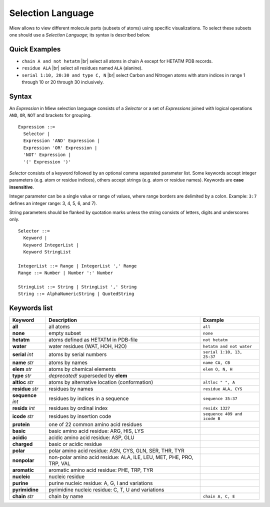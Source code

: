 Selection Language
==================

Miew allows to view different molecule parts (subsets of atoms) using
specific visualizations. To select these subsets one should use a
*Selection Language*; its syntax is described below.

Quick Examples
--------------

-  ``chain A and not hetatm`` |br|
   select all atoms in chain A except for HETATM PDB records.

-  ``residue ALA`` |br|
   select all residues named ``ALA`` (alanine).

-  ``serial 1:10, 20:30 and type C, N`` |br|
   select Carbon and Nitrogen atoms with atom indices in range 1 through
   10 or 20 through 30 inclusively.

.. |br| raw:: html

    <br/>

Syntax
------

An *Expression* in Miew selection language consists of a *Selector* or a
set of *Expressions* joined with logical operations ``AND``, ``OR``,
``NOT`` and brackets for grouping.

::

    Expression ::=
      Selector |
      Expression 'AND' Expression |
      Expression 'OR' Expression |
      'NOT' Expression |
      '(' Expression ')'

*Selector* consists of a keyword followed by an optional comma separated
parameter list. Some keywords accept integer parameters (e.g. atom or
residue indices), others accept strings (e.g. atom or residue names).
Keywords are **case insensitive**.

Integer parameter can be a single value or range of values, where range
borders are delimited by a colon. Example: ``3:7`` defines an integer
range: 3, 4, 5, 6, and 7).

String parameters should be flanked by quotation marks unless the string
consists of letters, digits and underscores only.

::

    Selector ::=
      Keyword |
      Keyword IntegerList |
      Keyword StringList

    IntegerList ::= Range | IntegerList ',' Range
    Range ::= Number | Number ':' Number

    StringList ::= String | StringList ',' String
    String ::= AlphaNumericString | QuotedString

Keywords list
-------------

+-------------------+----------------------------------------+-------------------------------+
|Keyword            |Description                             |Example                        |
+===================+========================================+===============================+
|**all**            |all atoms                               |``all``                        |
+-------------------+----------------------------------------+-------------------------------+
|**none**           |empty subset                            |``none``                       |
+-------------------+----------------------------------------+-------------------------------+
|**hetatm**         |atoms defined as HETATM in PDB-file     |``not hetatm``                 |
+-------------------+----------------------------------------+-------------------------------+
|**water**          |water residues (WAT, HOH, H2O)          |``hetatm and not water``       |
+-------------------+----------------------------------------+-------------------------------+
|**serial** *int*   |atoms by serial numbers                 |``serial 1:10, 13, 25:37``     |
+-------------------+----------------------------------------+-------------------------------+
|**name** *str*     |atoms by names                          |``name CA, CB``                |
+-------------------+----------------------------------------+-------------------------------+
|**elem** *str*     |atoms by chemical elements              |``elem O, N, H``               |
+-------------------+----------------------------------------+-------------------------------+
|**type** *str*     |*deprecated!* superseded by **elem**    |                               |
+-------------------+----------------------------------------+-------------------------------+
|**altloc** *str*   |atoms by alternative location           |``altloc " ", A``              |
|                   |(conformation)                          |                               |
+-------------------+----------------------------------------+-------------------------------+
|**residue** *str*  |residues by names                       |``residue ALA, CYS``           |
+-------------------+----------------------------------------+-------------------------------+
|**sequence** *int* |residues by indices in a sequence       |``sequence 35:37``             |
+-------------------+----------------------------------------+-------------------------------+
|**residx** *int*   |residues by ordinal index               |``residx 1327``                |
+-------------------+----------------------------------------+-------------------------------+
|**icode** *str*    |residues by insertion code              |``sequence 409 and icode B``   |
+-------------------+----------------------------------------+-------------------------------+
|**protein**        |one of 22 common amino acid residues    |                               |
+-------------------+----------------------------------------+-------------------------------+
|**basic**          |basic amino acid residue: ARG, HIS, LYS |                               |
+-------------------+----------------------------------------+-------------------------------+
|**acidic**         |acidic amino acid residue: ASP, GLU     |                               |
+-------------------+----------------------------------------+-------------------------------+
|**charged**        |basic or acidic residue                 |                               |
+-------------------+----------------------------------------+-------------------------------+
|**polar**          |polar amino acid residue: ASN, CYS,     |                               |
|                   |GLN, SER, THR, TYR                      |                               |
+-------------------+----------------------------------------+-------------------------------+
|**nonpolar**       |non-polar amino acid residue: ALA, ILE, |                               |
|                   |LEU, MET, PHE, PRO, TRP, VAL            |                               |
+-------------------+----------------------------------------+-------------------------------+
|**aromatic**       |aromatic amino acid residue: PHE, TRP,  |                               |
|                   |TYR                                     |                               |
+-------------------+----------------------------------------+-------------------------------+
|**nucleic**        |nucleic residue                         |                               |
+-------------------+----------------------------------------+-------------------------------+
|**purine**         |purine nucleic residue: A, G, I and     |                               |
|                   |variations                              |                               |
+-------------------+----------------------------------------+-------------------------------+
|**pyrimidine**     |pyrimidine nucleic residue: C, T, U     |                               |
|                   |and variations                          |                               |
+-------------------+----------------------------------------+-------------------------------+
|**chain** *str*    |chain by name                           |``chain A, C, E``              |
+-------------------+----------------------------------------+-------------------------------+

